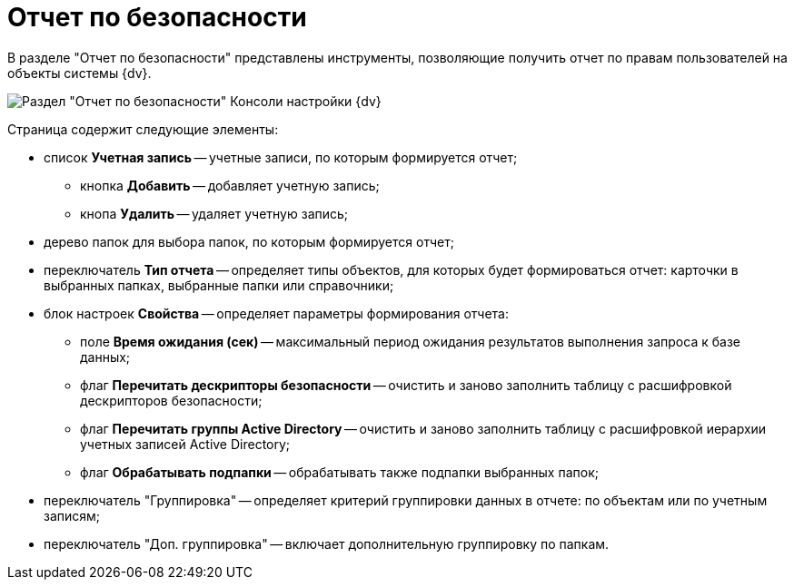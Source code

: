 = Отчет по безопасности

В разделе "Отчет по безопасности" представлены инструменты, позволяющие получить отчет по правам пользователей на объекты системы {dv}.

image::Tools_Security_Report.png[Раздел "Отчет по безопасности" Консоли настройки {dv}]

Страница содержит следующие элементы:

* список *Учетная запись* -- учетные записи, по которым формируется отчет;
** кнопка *Добавить* -- добавляет учетную запись;
** кнопа *Удалить* -- удаляет учетную запись;
* дерево папок для выбора папок, по которым формируется отчет;
* переключатель *Тип отчета* -- определяет типы объектов, для которых будет формироваться отчет: карточки в выбранных папках, выбранные папки или справочники;
* блок настроек *Свойства* -- определяет параметры формирования отчета:
** поле *Время ожидания (сек)* -- максимальный период ожидания результатов выполнения запроса к базе данных;
** флаг *Перечитать дескрипторы безопасности* -- очистить и заново заполнить таблицу с расшифровкой дескрипторов безопасности;
** флаг *Перечитать группы Active Directory* -- очистить и заново заполнить таблицу с расшифровкой иерархии учетных записей Active Directory;
** флаг *Обрабатывать подпапки* -- обрабатывать также подпапки выбранных папок;
* переключатель "Группировка" -- определяет критерий группировки данных в отчете: по объектам или по учетным записям;
* переключатель "Доп. группировка" -- включает дополнительную группировку по папкам.

